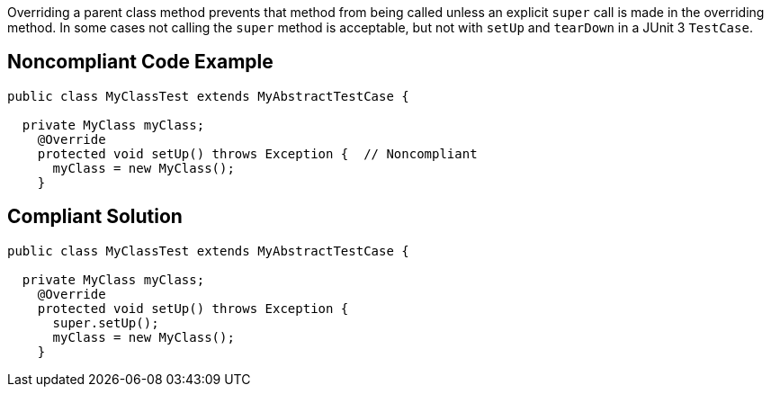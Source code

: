 Overriding a parent class method prevents that method from being called unless an explicit ``++super++`` call is made in the overriding method. In some cases not calling the ``++super++`` method is acceptable, but not with ``++setUp++`` and ``++tearDown++`` in a JUnit 3 ``++TestCase++``.

== Noncompliant Code Example

----
public class MyClassTest extends MyAbstractTestCase {

  private MyClass myClass;
    @Override
    protected void setUp() throws Exception {  // Noncompliant
      myClass = new MyClass();
    }
----

== Compliant Solution

----
public class MyClassTest extends MyAbstractTestCase {

  private MyClass myClass;
    @Override
    protected void setUp() throws Exception {
      super.setUp();
      myClass = new MyClass();
    }
----
